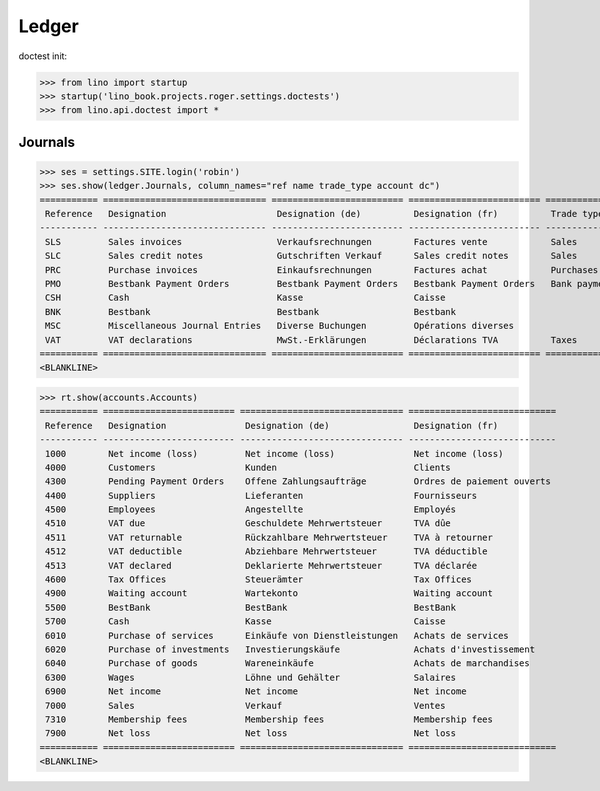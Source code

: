 .. doctest docs/specs/voga/ledger.rst
.. _voga.specs.ledger:

Ledger
=======

doctest init:

>>> from lino import startup
>>> startup('lino_book.projects.roger.settings.doctests')
>>> from lino.api.doctest import *


Journals
--------

>>> ses = settings.SITE.login('robin')
>>> ses.show(ledger.Journals, column_names="ref name trade_type account dc")
=========== =============================== ========================= ========================= ===================== =============================== ===========================
 Reference   Designation                     Designation (de)          Designation (fr)          Trade type            Account                         Primary booking direction
----------- ------------------------------- ------------------------- ------------------------- --------------------- ------------------------------- ---------------------------
 SLS         Sales invoices                  Verkaufsrechnungen        Factures vente            Sales                                                 Credit
 SLC         Sales credit notes              Gutschriften Verkauf      Sales credit notes        Sales                                                 Debit
 PRC         Purchase invoices               Einkaufsrechnungen        Factures achat            Purchases                                             Debit
 PMO         Bestbank Payment Orders         Bestbank Payment Orders   Bestbank Payment Orders   Bank payment orders   (4300) Pending Payment Orders   Debit
 CSH         Cash                            Kasse                     Caisse                                          (5700) Cash                     Credit
 BNK         Bestbank                        Bestbank                  Bestbank                                        (5500) BestBank                 Credit
 MSC         Miscellaneous Journal Entries   Diverse Buchungen         Opérations diverses                             (5700) Cash                     Credit
 VAT         VAT declarations                MwSt.-Erklärungen         Déclarations TVA          Taxes                 (4513) VAT declared             Debit
=========== =============================== ========================= ========================= ===================== =============================== ===========================
<BLANKLINE>


>>> rt.show(accounts.Accounts)
=========== ========================= =============================== ============================
 Reference   Designation               Designation (de)                Designation (fr)
----------- ------------------------- ------------------------------- ----------------------------
 1000        Net income (loss)         Net income (loss)               Net income (loss)
 4000        Customers                 Kunden                          Clients
 4300        Pending Payment Orders    Offene Zahlungsaufträge         Ordres de paiement ouverts
 4400        Suppliers                 Lieferanten                     Fournisseurs
 4500        Employees                 Angestellte                     Employés
 4510        VAT due                   Geschuldete Mehrwertsteuer      TVA dûe
 4511        VAT returnable            Rückzahlbare Mehrwertsteuer     TVA à retourner
 4512        VAT deductible            Abziehbare Mehrwertsteuer       TVA déductible
 4513        VAT declared              Deklarierte Mehrwertsteuer      TVA déclarée
 4600        Tax Offices               Steuerämter                     Tax Offices
 4900        Waiting account           Wartekonto                      Waiting account
 5500        BestBank                  BestBank                        BestBank
 5700        Cash                      Kasse                           Caisse
 6010        Purchase of services      Einkäufe von Dienstleistungen   Achats de services
 6020        Purchase of investments   Investierungskäufe              Achats d'investissement
 6040        Purchase of goods         Wareneinkäufe                   Achats de marchandises
 6300        Wages                     Löhne und Gehälter              Salaires
 6900        Net income                Net income                      Net income
 7000        Sales                     Verkauf                         Ventes
 7310        Membership fees           Membership fees                 Membership fees
 7900        Net loss                  Net loss                        Net loss
=========== ========================= =============================== ============================
<BLANKLINE>

